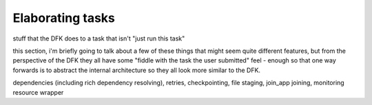 Elaborating tasks
#################

stuff that the DFK does to a task that isn't "just run this task"

this section, i'm briefly going to talk about a few of these things that might seem quite different features, but from the perspective of the DFK they all have some "fiddle with the task the user submitted" feel - enough so that one way forwards is to abstract the internal architecture so they all look more similar to the DFK.

dependencies (including rich dependency resolving), retries, checkpointing, file staging, join_app joining, monitoring resource wrapper
